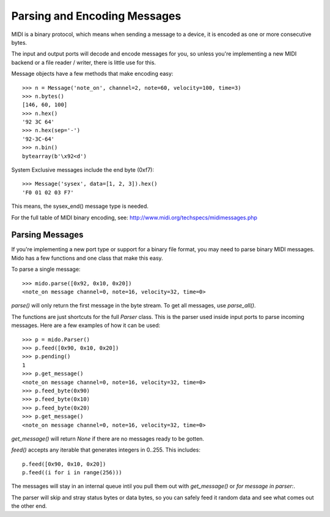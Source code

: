 Parsing and Encoding Messages
==============================

MIDI is a binary protocol, which means when sending a message to a
device, it is encoded as one or more consecutive bytes.

The input and output ports will decode and encode messages for you, so
unless you're implementing a new MIDI backend or a file reader /
writer, there is little use for this.

Message objects have a few methods that make encoding easy::

    >>> n = Message('note_on', channel=2, note=60, velocity=100, time=3)
    >>> n.bytes()
    [146, 60, 100]
    >>> n.hex()
    '92 3C 64'
    >>> n.hex(sep='-')
    '92-3C-64'
    >>> n.bin()
    bytearray(b'\x92<d')

System Exclusive messages include the end byte (0xf7)::

    >>> Message('sysex', data=[1, 2, 3]).hex()
    'F0 01 02 03 F7'

This means, the sysex_end() message type is needed.

For the full table of MIDI binary encoding, see:
`<http://www.midi.org/techspecs/midimessages.php>`_


Parsing Messages
-----------------

If you're implementing a new port type or support for a binary file
format, you may need to parse binary MIDI messages. Mido has a few
functions and one class that make this easy.

To parse a single message::

    >>> mido.parse([0x92, 0x10, 0x20])
    <note_on message channel=0, note=16, velocity=32, time=0>

`parse()` will only return the first message in the byte stream. To
get all messages, use `parse_all()`.

The functions are just shortcuts for the full `Parser` class. This is
the parser used inside input ports to parse incoming messages. Here
are a few examples of how it can be used::

    >>> p = mido.Parser()
    >>> p.feed([0x90, 0x10, 0x20])
    >>> p.pending()
    1
    >>> p.get_message()
    <note_on message channel=0, note=16, velocity=32, time=0>
    >>> p.feed_byte(0x90)
    >>> p.feed_byte(0x10)
    >>> p.feed_byte(0x20)
    >>> p.get_message()
    <note_on message channel=0, note=16, velocity=32, time=0>

`get_message()` will return `None` if there are no messages ready to
be gotten.

`feed()` accepts any iterable that generates integers in 0..255. This
includes::

    p.feed([0x90, 0x10, 0x20])
    p.feed((i for i in range(256)))

The messages will stay in an internal queue intil you pull them out
with `get_message()` or `for message in parser:`.

The parser will skip and stray status bytes or data bytes, so you can
safely feed it random data and see what comes out the other end.
